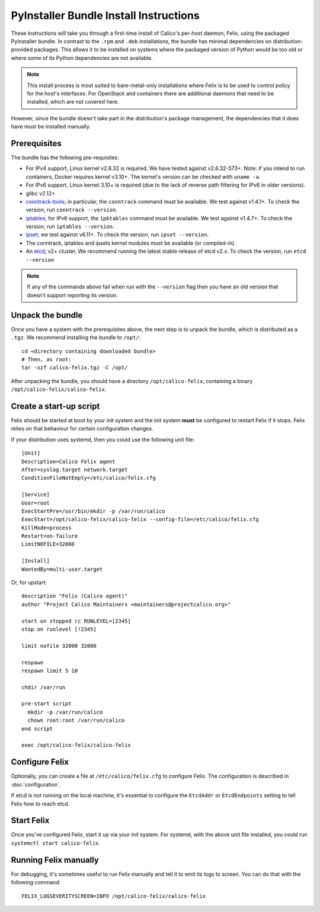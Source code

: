 .. # Copyright (c) Tigera 2016. All rights reserved.
   #
   #    Licensed under the Apache License, Version 2.0 (the "License"); you may
   #    not use this file except in compliance with the License. You may obtain
   #    a copy of the License at
   #
   #         http://www.apache.org/licenses/LICENSE-2.0
   #
   #    Unless required by applicable law or agreed to in writing, software
   #    distributed under the License is distributed on an "AS IS" BASIS,
   #    WITHOUT WARRANTIES OR CONDITIONS OF ANY KIND, either express or
   #    implied. See the License for the specific language governing
   #    permissions and limitations under the License.

PyInstaller Bundle Install Instructions
=======================================

These instructions will take you through a first-time install of Calico's
per-host daemon, Felix, using the packaged PyInstaller bundle.  In contrast
to the ``.rpm`` and ``.deb`` installations, the bundle has minimal dependencies
on distribution-provided packages.  This allows it to be installed on systems
where the packaged version of Python would be too old or where some of its
Python dependencies are not available.

.. note:: This install process is most suited to bare-metal-only
          installations where Felix is to be used to control policy for the
          host's interfaces.  For OpenStack and containers there are additional
          daemons that need to be installed, which are not covered here.

However, since the bundle doesn't take part in the distribution's package
management, the dependencies that it does have must be installed manually.

Prerequisites
-------------

The bundle has the following pre-requisites:

- For IPv4 support, Linux kernel v2.6.32 is required.  We have tested against
  v2.6.32-573+.  Note: if you intend to run containers, Docker requires kernel
  v3.10+.  The kernel's version can be checked with ``uname -a``.
- For IPv6 support, Linux kernel 3.10+ is required (due to the lack of
  reverse path filtering for IPv6 in older versions).
- glibc v2.12+
- `conntrack-tools <http://conntrack-tools.netfilter.org/>`_; in particular, the
  ``conntrack`` command must be available.  We test against v1.4.1+.  To check
  the version, run ``conntrack --version``.
- `iptables <http://www.netfilter.org/projects/iptables/index.html>`_; for IPv6
  support, the ``ip6tables`` command must be available.  We test against
  v1.4.7+. To check the version, run ``iptables --version``.
- `ipset <http://ipset.netfilter.org/>`_; we test against v6.11+. To check the
  version, run ``ipset --version``.
- The conntrack, iptables and ipsets kernel modules must be available (or
  compiled-in).
- An `etcd <https://github.com/coreos/etcd/releases/>`_; v2+ cluster.  We
  recommend running the latest stable release of etcd v2.x.  To check the
  version, run ``etcd --version``

.. note:: If any of the commands above fail when run with the ``--version``
          flag then you have an old version that doesn't support reporting
          its version.

Unpack the bundle
-----------------

Once you have a system with the prerequisites above, the next step is to
unpack the bundle, which is distributed as a ``.tgz``.  We recommend installing
the bundle to ``/opt/``::

    cd <directory containing downloaded bundle>
    # Then, as root:
    tar -xzf calico-felix.tgz -C /opt/


After unpacking the bundle, you should have a directory ``/opt/calico-felix``,
containing a binary ``/opt/calico-felix/calico-felix``.

Create a start-up script
------------------------

Felix should be started at boot by your init system and the init system
**must** be configured to restart Felix if it stops.  Felix relies on that
behaviour for certain configuration changes.

If your distribution uses systemd, then you could use the following unit file::

    [Unit]
    Description=Calico Felix agent
    After=syslog.target network.target
    ConditionFileNotEmpty=/etc/calico/felix.cfg

    [Service]
    User=root
    ExecStartPre=/usr/bin/mkdir -p /var/run/calico
    ExecStart=/opt/calico-felix/calico-felix --config-file=/etc/calico/felix.cfg
    KillMode=process
    Restart=on-failure
    LimitNOFILE=32000

    [Install]
    WantedBy=multi-user.target


Or, for upstart::

    description "Felix (Calico agent)"
    author "Project Calico Maintainers <maintainers@projectcalico.org>"

    start on stopped rc RUNLEVEL=[2345]
    stop on runlevel [!2345]

    limit nofile 32000 32000

    respawn
    respawn limit 5 10

    chdir /var/run

    pre-start script
      mkdir -p /var/run/calico
      chown root:root /var/run/calico
    end script

    exec /opt/calico-felix/calico-felix


Configure Felix
---------------

Optionally, you can create a file at ``/etc/calico/felix.cfg`` to configure
Felix.  The configuration is described in :doc:`configuration`.

If etcd is not running on the local machine, it's essential to configure the
``EtcdAddr`` or ``EtcdEndpoints`` setting to tell Felix how to reach etcd.

Start Felix
-----------

Once you've configured Felix, start it up via your init system.  For systemd,
with the above unit file installed, you could run
``systemctl start calico-felix``.

Running Felix manually
----------------------

For debugging, it's sometimes useful to run Felix manually and tell it to emit
its logs to screen.  You can do that with the following command::

    FELIX_LOGSEVERITYSCREEN=INFO /opt/calico-felix/calico-felix


